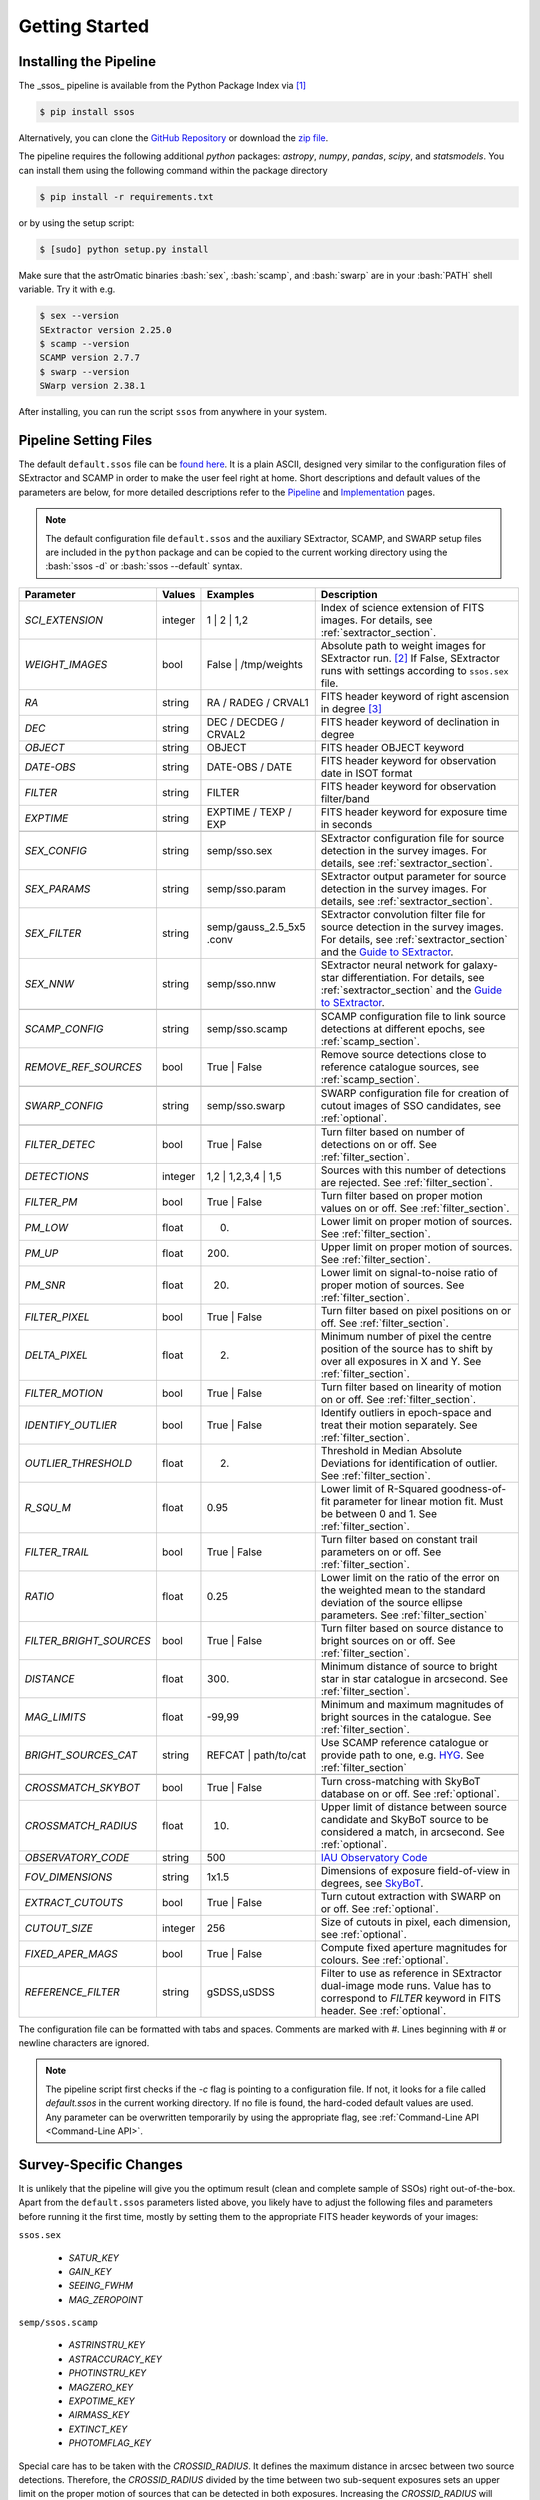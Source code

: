 ###############
Getting Started
###############

.. role:: bash(code)
   :language: bash


.. role:: python(code)
   :language: python

Installing the Pipeline
=======================

The _ssos_ pipeline is available from the Python Package Index via [#]_

.. code-block:: bash

    $ pip install ssos

Alternatively, you can clone the `GitHub Repository <https://github.com/maxmahlke/ssos>`_ or download the `zip file <https://github.com/maxmahlke/ssos/archive/master.zip>`_.

The pipeline requires the following additional `python` packages: `astropy`, `numpy`, `pandas`, `scipy`, and `statsmodels`. You can install them using the following command within the package directory

.. code-block:: bash

    $ pip install -r requirements.txt

or by using the setup script:

.. code-block:: bash

    $ [sudo] python setup.py install

Make sure that the astrOmatic binaries :bash:`sex`, :bash:`scamp`, and :bash:`swarp` are in your :bash:`PATH` shell variable. Try it with e.g.

.. code-block:: bash

    $ sex --version
    SExtractor version 2.25.0
    $ scamp --version
    SCAMP version 2.7.7
    $ swarp --version
    SWarp version 2.38.1

After installing, you can run the script ``ssos`` from anywhere in your system.


Pipeline Setting Files
======================

The default ``default.ssos`` file can be `found here <https://github.com/maxmahlke/ssos/blob/master/ssos/ssos/default.ssos>`_. It is a plain ASCII, designed very similar to the configuration files of SExtractor and SCAMP in order to make the user feel right at home. Short descriptions and default values of the parameters are below, for more detailed descriptions refer to the `Pipeline <pipeline.rst>`_ and `Implementation <implementation.rst>`_ pages.

.. note::
    The default configuration file ``default.ssos`` and the auxiliary SExtractor, SCAMP, and SWARP setup files are included in the ``python`` package and can be copied to the current working directory using the :bash:`ssos -d` or :bash:`ssos --default` syntax.

.. _Guide to SExtractor: http://astroa.physics.metu.edu.tr/MANUALS/sextractor/Guide2source_extractor.pdf

.. _IAU Observatory Code: http://vo.imcce.fr/webservices/data/displayIAUObsCodes.php

.. _SkyBoT: http://vo.imcce.fr/webservices/skybot/?conesearch


.. table::
    :align: center

    +-----------------------+---------+---------------------------------+---------------------------------------------------------------------------+
    | Parameter             | Values  | Examples                        |Description                                                                |
    +=======================+=========+=================================+===========================================================================+
    | `SCI_EXTENSION`       | integer | 1 |  2 | 1,2                    | Index of science extension of FITS images. For details, see               |
    |                       |         |                                 | :ref:`sextractor_section`.                                                |
    +-----------------------+---------+---------------------------------+---------------------------------------------------------------------------+
    | `WEIGHT_IMAGES`       | bool    | False | /tmp/weights            | Absolute path to weight images for SExtractor run. [#]_ If False,         |
    |                       |         |                                 | SExtractor runs with settings according to ``ssos.sex`` file.             |
    +-----------------------+---------+---------------------------------+---------------------------------------------------------------------------+
    | `RA`                  | string  | RA / RADEG / CRVAL1             | FITS header keyword of right ascension in degree  [#]_                    |
    +-----------------------+---------+---------------------------------+---------------------------------------------------------------------------+
    | `DEC`                 | string  | DEC / DECDEG / CRVAL2           | FITS header keyword of declination in degree                              |
    +-----------------------+---------+---------------------------------+---------------------------------------------------------------------------+
    | `OBJECT`              | string  | OBJECT                          | FITS header OBJECT keyword                                                |
    +-----------------------+---------+---------------------------------+---------------------------------------------------------------------------+
    | `DATE-OBS`            | string  | DATE-OBS / DATE                 | FITS header keyword for observation date in ISOT format                   |
    +-----------------------+---------+---------------------------------+---------------------------------------------------------------------------+
    | `FILTER`              | string  | FILTER                          | FITS header keyword for observation filter/band                           |
    +-----------------------+---------+---------------------------------+---------------------------------------------------------------------------+
    | `EXPTIME`             | string  | EXPTIME / TEXP / EXP            | FITS header keyword for exposure time in seconds                          |
    +-----------------------+---------+---------------------------------+---------------------------------------------------------------------------+
    +-----------------------+---------+---------------------------------+---------------------------------------------------------------------------+
    | `SEX_CONFIG`          | string  | semp/sso.sex                    | SExtractor configuration file for source detection in the survey images.  |
    |                       |         |                                 | For details, see :ref:`sextractor_section`.                               |
    +-----------------------+---------+---------------------------------+---------------------------------------------------------------------------+
    | `SEX_PARAMS`          | string  | semp/sso.param                  | SExtractor output parameter for source detection in the survey images.    |
    |                       |         |                                 | For details, see :ref:`sextractor_section`.                               |
    +-----------------------+---------+---------------------------------+---------------------------------------------------------------------------+
    | `SEX_FILTER`          | string  |semp/gauss_2.5_5x5 .conv         | SExtractor convolution filter file for source detection in the survey     |
    |                       |         |                                 | images. For details, see :ref:`sextractor_section` and the                |
    |                       |         |                                 | `Guide to SExtractor`_.                                                   |
    +-----------------------+---------+---------------------------------+---------------------------------------------------------------------------+
    | `SEX_NNW`             | string  | semp/sso.nnw                    | SExtractor neural network for galaxy-star differentiation. For details,   |
    |                       |         |                                 | see :ref:`sextractor_section` and the `Guide to SExtractor`_.             |
    +-----------------------+---------+---------------------------------+---------------------------------------------------------------------------+
    +-----------------------+---------+---------------------------------+---------------------------------------------------------------------------+
    | `SCAMP_CONFIG`        | string  | semp/sso.scamp                  | SCAMP configuration file to link source detections at different epochs,   |
    |                       |         |                                 | see :ref:`scamp_section`.                                                 |
    +-----------------------+---------+---------------------------------+---------------------------------------------------------------------------+
    | `REMOVE_REF_SOURCES`  | bool    | True | False                    | Remove source detections close to reference catalogue sources,            |
    |                       |         |                                 | see :ref:`scamp_section`.                                                 |
    +-----------------------+---------+---------------------------------+---------------------------------------------------------------------------+
    +-----------------------+---------+---------------------------------+---------------------------------------------------------------------------+
    | `SWARP_CONFIG`        | string  | semp/sso.swarp                  | SWARP configuration file for creation of cutout images of SSO candidates, |
    |                       |         |                                 | see :ref:`optional`.                                                      |
    +-----------------------+---------+---------------------------------+---------------------------------------------------------------------------+
    +-----------------------+---------+---------------------------------+---------------------------------------------------------------------------+
    | `FILTER_DETEC`        | bool    | True | False                    | Turn filter based on number of detections on or off.                      |
    |                       |         |                                 | See :ref:`filter_section`.                                                |
    +-----------------------+---------+---------------------------------+---------------------------------------------------------------------------+
    | `DETECTIONS`          | integer |  1,2 |  1,2,3,4 | 1,5           | Sources with this number of detections are rejected.                      |
    |                       |         |                                 | See :ref:`filter_section`.                                                |
    +-----------------------+---------+---------------------------------+---------------------------------------------------------------------------+
    | `FILTER_PM`           | bool    |   True | False                  | Turn filter based on proper motion values on or off.                      |
    |                       |         |                                 | See :ref:`filter_section`.                                                |
    +-----------------------+---------+---------------------------------+---------------------------------------------------------------------------+
    | `PM_LOW`              | float   |     0.                          | Lower limit on proper motion of sources. See :ref:`filter_section`.       |
    +-----------------------+---------+---------------------------------+---------------------------------------------------------------------------+
    | `PM_UP`               | float   |     200.                        | Upper limit on proper motion of sources. See :ref:`filter_section`.       |
    +-----------------------+---------+---------------------------------+---------------------------------------------------------------------------+
    | `PM_SNR`              | float   |      20.                        | Lower limit on signal-to-noise ratio of proper motion of sources.         |
    |                       |         |                                 | See :ref:`filter_section`.                                                |
    +-----------------------+---------+---------------------------------+---------------------------------------------------------------------------+
    | `FILTER_PIXEL`        | bool    |   True | False                  | Turn filter based on pixel positions on or off. See :ref:`filter_section`.|
    +-----------------------+---------+---------------------------------+---------------------------------------------------------------------------+
    | `DELTA_PIXEL`         | float   |      2.                         | Minimum number of pixel the centre position of the source has to shift by |
    |                       |         |                                 | over all exposures in X and Y. See :ref:`filter_section`.                 |
    +-----------------------+---------+---------------------------------+---------------------------------------------------------------------------+
    | `FILTER_MOTION`       | bool    |    True | False                 | Turn filter based on linearity of motion on or off.                       |
    |                       |         |                                 | See :ref:`filter_section`.                                                |
    +-----------------------+---------+---------------------------------+---------------------------------------------------------------------------+
    | `IDENTIFY_OUTLIER`    | bool    |    True | False                 | Identify outliers in epoch-space and treat their motion separately.       |
    |                       |         |                                 | See :ref:`filter_section`.                                                |
    +-----------------------+---------+---------------------------------+---------------------------------------------------------------------------+
    | `OUTLIER_THRESHOLD`   | float   |     2.                          | Threshold in Median Absolute Deviations for identification of outlier.    |
    |                       |         |                                 | See :ref:`filter_section`.                                                |
    +-----------------------+---------+---------------------------------+---------------------------------------------------------------------------+
    | `R_SQU_M`             | float   |     0.95                        | Lower limit of R-Squared goodness-of-fit parameter for linear motion fit. |
    |                       |         |                                 | Must be between 0 and 1. See :ref:`filter_section`.                       |
    +-----------------------+---------+---------------------------------+---------------------------------------------------------------------------+
    | `FILTER_TRAIL`        | bool    |      True | False               | Turn filter based on constant trail parameters on or off.                 |
    |                       |         |                                 | See :ref:`filter_section`.                                                |
    +-----------------------+---------+---------------------------------+---------------------------------------------------------------------------+
    | `RATIO`               | float   |      0.25                       | Lower limit on the ratio of the error on the weighted mean to the standard|
    |                       |         |                                 | deviation of the source ellipse parameters. See :ref:`filter_section`     |
    +-----------------------+---------+---------------------------------+---------------------------------------------------------------------------+
    |`FILTER_BRIGHT_SOURCES`| bool    |      True | False               | Turn filter based on source distance to bright sources on or off.         |
    |                       |         |                                 | See :ref:`filter_section`.                                                |
    +-----------------------+---------+---------------------------------+---------------------------------------------------------------------------+
    | `DISTANCE`            | float   |        300.                     | Minimum distance of source to bright star in star catalogue in arcsecond. |
    |                       |         |                                 | See :ref:`filter_section`.                                                |
    +-----------------------+---------+---------------------------------+---------------------------------------------------------------------------+
    | `MAG_LIMITS`          | float   |        -99,99                   | Minimum and maximum magnitudes of bright sources in the catalogue.        |
    |                       |         |                                 | See :ref:`filter_section`.                                                |
    +-----------------------+---------+---------------------------------+---------------------------------------------------------------------------+
    | `BRIGHT_SOURCES_CAT`  | string  | REFCAT | path/to/cat            | Use SCAMP reference catalogue or provide path to one,                     |
    |                       |         |                                 | e.g. `HYG <http://www.astronexus.com/hyg>`_. See :ref:`filter_section`    |
    +-----------------------+---------+---------------------------------+---------------------------------------------------------------------------+
    +-----------------------+---------+---------------------------------+---------------------------------------------------------------------------+
    | `CROSSMATCH_SKYBOT`   | bool    |     True | False                | Turn cross-matching with SkyBoT database on or off. See :ref:`optional`.  |
    +-----------------------+---------+---------------------------------+---------------------------------------------------------------------------+
    | `CROSSMATCH_RADIUS`   | float   |        10.                      | Upper limit of distance between source candidate and SkyBoT source to     |
    |                       |         |                                 | be considered a match, in arcsecond. See :ref:`optional`.                 |
    +-----------------------+---------+---------------------------------+---------------------------------------------------------------------------+
    | `OBSERVATORY_CODE`    | string  |        500                      | `IAU Observatory Code`_                                                   |
    +-----------------------+---------+---------------------------------+---------------------------------------------------------------------------+
    | `FOV_DIMENSIONS`      | string  |       1x1.5                     | Dimensions of exposure field-of-view in degrees, see `SkyBoT`_.           |
    +-----------------------+---------+---------------------------------+---------------------------------------------------------------------------+
    | `EXTRACT_CUTOUTS`     | bool    |     True | False                | Turn cutout extraction with SWARP on or off. See :ref:`optional`.         |
    +-----------------------+---------+---------------------------------+---------------------------------------------------------------------------+
    | `CUTOUT_SIZE`         | integer |        256                      | Size of cutouts in pixel, each dimension, see :ref:`optional`.            |
    +-----------------------+---------+---------------------------------+---------------------------------------------------------------------------+
    | `FIXED_APER_MAGS`     | bool    |    True | False                 | Compute fixed aperture magnitudes for colours. See :ref:`optional`.       |
    +-----------------------+---------+---------------------------------+---------------------------------------------------------------------------+
    | `REFERENCE_FILTER`    | string  |         gSDSS,uSDSS             | Filter to use as reference in SExtractor dual-image mode runs. Value has  |
    |                       |         |                                 | to correspond to `FILTER` keyword in FITS header. See :ref:`optional`.    |
    +-----------------------+---------+---------------------------------+---------------------------------------------------------------------------+

The configuration file can be formatted with tabs and spaces. Comments are marked with `#`. Lines beginning with # or newline characters are ignored.

.. note:: The pipeline script first checks if the `-c` flag is pointing to a configuration file. If not, it looks for a file called `default.ssos` in the current working directory. If no file is found, the hard-coded default values are used. Any parameter can be overwritten temporarily by using the appropriate flag, see :ref:`Command-Line API <Command-Line API>`.


Survey-Specific Changes
=======================

It is unlikely that the pipeline will give you the optimum result (clean and complete sample of SSOs) right out-of-the-box. Apart from the ``default.ssos`` parameters listed above, you likely have to adjust the following files and parameters before running it the first time, mostly by setting them to the appropriate FITS header keywords of your images:


``ssos.sex``

    - `SATUR_KEY`

    - `GAIN_KEY`

    - `SEEING_FWHM`

    - `MAG_ZEROPOINT`


``semp/ssos.scamp``

    - `ASTRINSTRU_KEY`

    - `ASTRACCURACY_KEY`

    - `PHOTINSTRU_KEY`

    - `MAGZERO_KEY`

    - `EXPOTIME_KEY`

    - `AIRMASS_KEY`

    - `EXTINCT_KEY`

    - `PHOTOMFLAG_KEY`

Special care has to be taken with the `CROSSID_RADIUS`. It defines the maximum distance in arcsec between two source detections. Therefore, the `CROSSID_RADIUS` divided by the time between two sub-sequent exposures sets an upper limit on the proper motion of sources that can be detected in both exposures.
Increasing the `CROSSID_RADIUS` will therefore allow for the detection of fast SSOs, however, it also increases the amount of randomly associated detections, making artifact detections more likely.
A rule of thumb: The `CROSSID_RADIUS` divided by the longest time between two-exposures (lowest upper proper motion limit) should be around 100"/h.


``semp/ssos.swarp``

    - `GAIN_KEYWORD`


After these initial changes, you should experiment with the different SExtractor, SCAMP, and pipeline settings, adjusting e.g. the filter chain parameters. A good way to fine-tune is to pick a test field with several SSOs and run the pipeline with different configurations. The cutout images will tell you what types of artifacts are remaining and whether you accidentally filtered out SSOs by restricting the candidate filters too much.


.. [#] The installation might fail if the ``pip`` tool is outdated, due to a change in the PyPI retrievals. If this is the case, run :bash:`$[sudo] pip install --upgrade pip` and repeat the install.
.. [#] One day, FITS header keywords will be standardized. Until then, you have to adjust these parameters.
.. [#] The implementation does not allow for empty strings (e.g. to point to the current working directory). Instead, put the absolute path.

